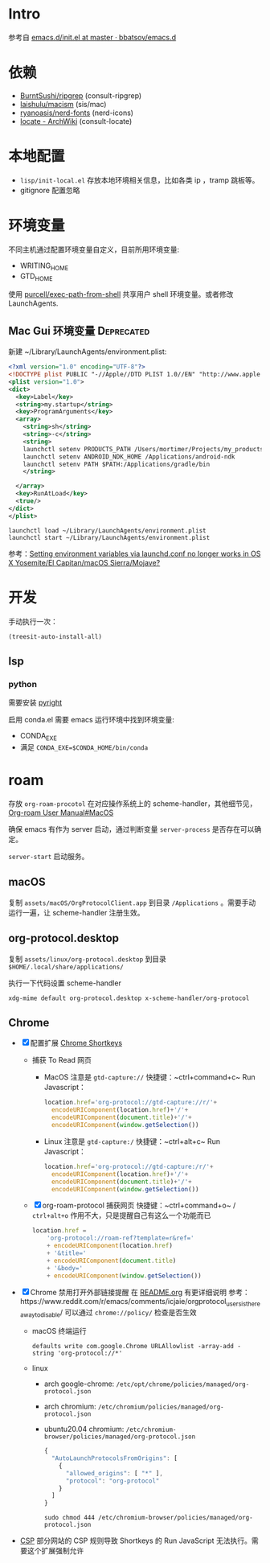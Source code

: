 * Intro

参考自 [[https://github.com/bbatsov/emacs.d/blob/965d39c245bdbe79e88dd228756a9cf621670ac0/init.el][emacs.d/init.el at master · bbatsov/emacs.d]]

* 依赖

- [[https://github.com/BurntSushi/ripgrep][BurntSushi/ripgrep]] (consult-ripgrep)
- [[https://github.com/laishulu/macism][laishulu/macism]] (sis/mac)
- [[https://github.com/ryanoasis/nerd-fonts][ryanoasis/nerd-fonts]] (nerd-icons)
- [[https://wiki.archlinux.org/title/locate][locate - ArchWiki]] (consult-locate)

* 本地配置

- =lisp/init-local.el= 存放本地环境相关信息，比如各类 ip ，tramp 跳板等。
- gitignore 配置忽略

* 环境变量

不同主机通过配置环境变量自定义，目前所用环境变量:
- WRITING_HOME
- GTD_HOME

使用 [[https://github.com/purcell/exec-path-from-shell][purcell/exec-path-from-shell]] 共享用户 shell 环境变量。或者修改 LaunchAgents.

** Mac Gui 环境变量                                              :Deprecated:

新建 ~/Library/LaunchAgents/environment.plist:

#+BEGIN_SRC xml
<?xml version="1.0" encoding="UTF-8"?>
<!DOCTYPE plist PUBLIC "-//Apple//DTD PLIST 1.0//EN" "http://www.apple.com/DTDs/PropertyList-1.0.dtd">
<plist version="1.0">
<dict>
  <key>Label</key>
  <string>my.startup</string>
  <key>ProgramArguments</key>
  <array>
    <string>sh</string>
    <string>-c</string>
    <string>
    launchctl setenv PRODUCTS_PATH /Users/mortimer/Projects/my_products
    launchctl setenv ANDROID_NDK_HOME /Applications/android-ndk
    launchctl setenv PATH $PATH:/Applications/gradle/bin
    </string>

  </array>
  <key>RunAtLoad</key>
  <true/>
</dict>
</plist>
#+END_SRC

#+begin_src shell
launchctl load ~/Library/LaunchAgents/environment.plist
launchctl start ~/Library/LaunchAgents/environment.plist
#+end_src

参考：[[https://stackoverflow.com/a/26586170/851344][Setting environment variables via launchd.conf no longer works in OS X Yosemite/El Capitan/macOS Sierra/Mojave?]]

* 开发

手动执行一次：
#+begin_src elisp
  (treesit-auto-install-all)
#+end_src

** lsp

*** python

需要安装 [[https://github.com/microsoft/pyright][pyright]]

启用 conda.el 需要 emacs 运行环境中找到环境变量:

- CONDA_EXE
- 满足 ~CONDA_EXE=$CONDA_HOME/bin/conda~

* roam

存放 ~org-roam-procotol~ 在对应操作系统上的 scheme-handler，其他细节见，[[https://www.orgroam.com/manual.html#Mac-OS][Org-roam User Manual#MacOS]]

确保 emacs 有作为 server 启动，通过判断变量 ~server-process~ 是否存在可以确定。

~server-start~ 启动服务。

** macOS

复制 ~assets/macOS/OrgProtocolClient.app~ 到目录 ~/Applications~ 。需要手动运行一遍，让 scheme-handler 注册生效。


** org-protocol.desktop


复制 ~assets/linux/org-protocol.desktop~  到目录 ~$HOME/.local/share/applications/~

执行一下代码设置 scheme-handler
#+begin_src shell
xdg-mime default org-protocol.desktop x-scheme-handler/org-protocol
#+end_src

** Chrome
- [X] 配置扩展 [[https://chrome.google.com/webstore/detail/logpjaacgmcbpdkdchjiaagddngobkck][Chrome Shortkeys]]
  - 捕获 To Read 网页
    - MacOS
      注意是 =gtd-capture://=
      快捷键：~ctrl+command+c~
      Run Javascript：
      #+begin_src js
        location.href='org-protocol://gtd-capture://r/'+
          encodeURIComponent(location.href)+'/'+
          encodeURIComponent(document.title)+'/'+
          encodeURIComponent(window.getSelection())
      #+end_src
    - Linux
      注意是 =gtd-capture:/=
      快捷键：~ctrl+alt+c~
      Run Javascript：
      #+begin_src js
        location.href='org-protocol://gtd-capture:/r/'+
          encodeURIComponent(location.href)+'/'+
          encodeURIComponent(document.title)+'/'+
          encodeURIComponent(window.getSelection())
      #+end_src
  - [X] org-roam-protocol 捕获网页
    快捷键：~ctrl+command+o~ / ~ctrl+alt+o~
    作用不大，只是提醒自己有这么一个功能而已
    #+begin_src js
      location.href =
          'org-protocol://roam-ref?template=r&ref='
          + encodeURIComponent(location.href)
          + '&title='
          + encodeURIComponent(document.title)
          + '&body='
          + encodeURIComponent(window.getSelection())
    #+end_src
- [X] Chrome 禁用打开外部链接提醒
  在 [[file:~/.emacs.d/assets/README.org::*roam][README.org]] 有更详细说明
  参考：https://www.reddit.com/r/emacs/comments/icjaie/orgprotocol_users_is_there_a_way_to_disable/
  可以通过 ~chrome://policy/~ 检查是否生效
  - macOS
    终端运行
    #+begin_src shell
      defaults write com.google.Chrome URLAllowlist -array-add -string 'org-protocol://*'
    #+end_src
  - linux
    - arch google-chrome: ~/etc/opt/chrome/policies/managed/org-protocol.json~
    - arch chromium: ~/etc/chromium/policies/managed/org-protocol.json~
    - ubuntu20.04 chromium: ~/etc/chromium-browser/policies/managed/org-protocol.json~
    #+begin_src js
      {
        "AutoLaunchProtocolsFromOrigins": [
          {
            "allowed_origins": [ "*" ],
            "protocol": "org-protocol"
          }
        ]
      }
    #+end_src
    #+begin_src shell
      sudo chmod 444 /etc/chromium-browser/policies/managed/org-protocol.json
    #+end_src
- [[https://mybrowseraddon.com/content-security-policy.html][CSP]] 部分网站的 CSP 规则导致 Shortkeys 的 Run JavaScript 无法执行。需要这个扩展强制允许
